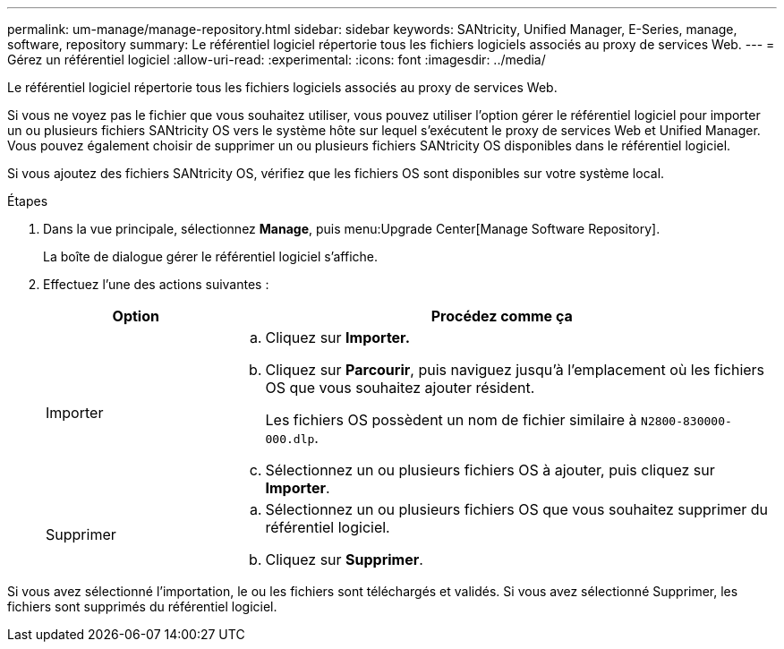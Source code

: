 ---
permalink: um-manage/manage-repository.html 
sidebar: sidebar 
keywords: SANtricity, Unified Manager, E-Series, manage, software, repository 
summary: Le référentiel logiciel répertorie tous les fichiers logiciels associés au proxy de services Web. 
---
= Gérez un référentiel logiciel
:allow-uri-read: 
:experimental: 
:icons: font
:imagesdir: ../media/


[role="lead"]
Le référentiel logiciel répertorie tous les fichiers logiciels associés au proxy de services Web.

Si vous ne voyez pas le fichier que vous souhaitez utiliser, vous pouvez utiliser l'option gérer le référentiel logiciel pour importer un ou plusieurs fichiers SANtricity OS vers le système hôte sur lequel s'exécutent le proxy de services Web et Unified Manager. Vous pouvez également choisir de supprimer un ou plusieurs fichiers SANtricity OS disponibles dans le référentiel logiciel.

Si vous ajoutez des fichiers SANtricity OS, vérifiez que les fichiers OS sont disponibles sur votre système local.

.Étapes
. Dans la vue principale, sélectionnez *Manage*, puis menu:Upgrade Center[Manage Software Repository].
+
La boîte de dialogue gérer le référentiel logiciel s'affiche.

. Effectuez l'une des actions suivantes :
+
[cols="25h,~"]
|===
| Option | Procédez comme ça 


 a| 
Importer
 a| 
.. Cliquez sur *Importer.*
.. Cliquez sur *Parcourir*, puis naviguez jusqu'à l'emplacement où les fichiers OS que vous souhaitez ajouter résident.
+
Les fichiers OS possèdent un nom de fichier similaire à `N2800-830000-000.dlp`.

.. Sélectionnez un ou plusieurs fichiers OS à ajouter, puis cliquez sur *Importer*.




 a| 
Supprimer
 a| 
.. Sélectionnez un ou plusieurs fichiers OS que vous souhaitez supprimer du référentiel logiciel.
.. Cliquez sur *Supprimer*.


|===


Si vous avez sélectionné l'importation, le ou les fichiers sont téléchargés et validés. Si vous avez sélectionné Supprimer, les fichiers sont supprimés du référentiel logiciel.

